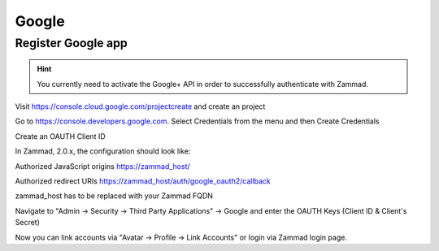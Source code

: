 Google
======

Register Google app
-------------------

.. hint:: You currently need to activate the Google+ API in order to successfully authenticate with Zammad.

Visit https://console.cloud.google.com/projectcreate and create an project

Go to https://console.developers.google.com. Select Credentials from the menu and then Create Credentials

Create an OAUTH Client ID

In Zammad, 2.0.x, the configuration should look like:

Authorized JavaScript origins
https://zammad_host/

Authorized redirect URIs
https://zammad_host/auth/google_oauth2/callback

zammad_host has to be replaced with your Zammad FQDN

.. image:: /images/system/thirdparty/cloud.developers.google.com-create-oauth-id.png
    :alt: Google

Navigate to "Admin -> Security -> Third Party Applications" -> Google and enter the OAUTH Keys (Client ID & Client's Secret)

.. image:: /images/system/thirdparty/zammad_connect_google_thirdparty1.png
    :alt: Zammad

Now you can link accounts via "Avatar -> Profile -> Link Accounts" or login via Zammad login page.

